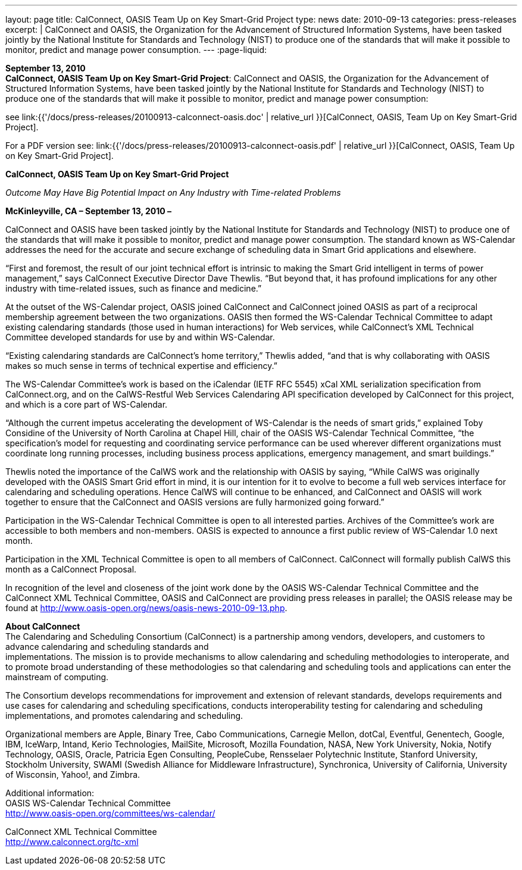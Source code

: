---
layout: page
title:  CalConnect, OASIS Team Up on Key Smart-Grid Project
type: news
date: 2010-09-13
categories: press-releases
excerpt: |
  CalConnect and OASIS, the Organization for the Advancement of Structured
  Information Systems, have been tasked jointly by the National Institute for
  Standards and Technology (NIST) to produce one of the standards that will make
  it possible to monitor, predict and manage power consumption.
---
:page-liquid:

*September 13, 2010* +
*CalConnect, OASIS Team Up on Key Smart-Grid Project*: CalConnect and
OASIS, the Organization for the Advancement of Structured Information
Systems, have been tasked jointly by the National Institute for
Standards and Technology (NIST) to produce one of the standards that
will make it possible to monitor, predict and manage power consumption:

see
link:{{'/docs/press-releases/20100913-calconnect-oasis.doc' | relative_url }}[CalConnect&#44;
OASIS&#44; Team Up on Key Smart-Grid Project].

For a PDF version see:
link:{{'/docs/press-releases/20100913-calconnect-oasis.pdf' | relative_url }}[CalConnect&#44;
OASIS&#44; Team Up on Key Smart-Grid Project].

*CalConnect, OASIS Team Up on Key Smart-Grid Project*

_Outcome May Have Big Potential Impact on Any Industry with Time-related
Problems_

*McKinleyville, CA – September 13, 2010 –*

CalConnect and OASIS
have been tasked jointly by the National Institute
for Standards and Technology (NIST) to produce one of the standards that
will make it possible to monitor, predict and manage power consumption.
The standard known as WS-Calendar addresses the need for the accurate
and secure exchange of scheduling data in Smart Grid applications and
elsewhere.

“First and foremost, the result of our joint technical effort is
intrinsic to making the Smart Grid intelligent in terms of power
management,” says CalConnect Executive Director Dave Thewlis. “But
beyond that, it has profound implications for any other industry with
time-related issues, such as finance and medicine.”

At the outset of the WS-Calendar project, OASIS joined CalConnect and
CalConnect joined OASIS as part of a reciprocal membership agreement
between the two organizations. OASIS then formed the WS-Calendar
Technical Committee to adapt existing calendaring standards (those used
in human interactions) for Web services, while CalConnect’s XML
Technical Committee developed standards for use by and within
WS-Calendar.

“Existing calendaring standards are CalConnect’s home territory,”
Thewlis added, “and that is why collaborating with OASIS makes so much
sense in terms of technical expertise and efficiency.”

The WS-Calendar Committee’s work is based on the iCalendar (IETF RFC
5545) xCal XML serialization specification from CalConnect.org, and on
the CalWS-Restful Web Services Calendaring API specification developed
by CalConnect for this project, and which is a core part of WS-Calendar.

“Although the current impetus accelerating the development of
WS-Calendar is the needs of smart grids,” explained Toby Considine of
the University of North Carolina at Chapel Hill, chair of the OASIS
WS-Calendar Technical Committee, “the specification’s model for
requesting and coordinating service performance can be used wherever
different organizations must coordinate long running processes,
including business process applications, emergency management, and smart
buildings.”

Thewlis noted the importance of the CalWS work and the relationship with
OASIS by saying, “While CalWS was originally developed with the OASIS
Smart Grid effort in mind, it is our intention for it to evolve to
become a full web services interface for calendaring and scheduling
operations. Hence CalWS will continue to be enhanced, and CalConnect and
OASIS will work together to ensure that the CalConnect and OASIS
versions are fully harmonized going forward.”

Participation in the WS-Calendar Technical Committee is open to all interested
parties. Archives of the Committee's work are accessible to both members and
non-members.
OASIS is expected to announce a first public review of WS-Calendar 1.0
next month.

Participation in the XML Technical Committee is open to all members of
CalConnect. CalConnect will formally publish CalWS this month as a
CalConnect Proposal.

In recognition of the level and closeness of the joint work done by the
OASIS WS-Calendar Technical Committee and the CalConnect XML Technical
Committee, OASIS and CalConnect are providing press releases in
parallel; the OASIS release may be found at
[.underline]#http://www.oasis-open.org/news/oasis-news-2010-09-13.php#.

*About CalConnect* +
The Calendaring and Scheduling Consortium (CalConnect) is a partnership
among vendors, developers, and customers to advance calendaring and
scheduling standards and +
implementations. The mission is to provide mechanisms to allow
calendaring and scheduling methodologies to interoperate, and to promote
broad understanding of these methodologies so that calendaring and
scheduling tools and applications can enter the mainstream of computing.

The Consortium develops recommendations for improvement and extension of
relevant standards, develops requirements and use cases for calendaring
and scheduling specifications, conducts interoperability testing for
calendaring and scheduling implementations, and promotes calendaring and
scheduling.

Organizational members are Apple, Binary Tree, Cabo Communications,
Carnegie Mellon, dotCal, Eventful, Genentech, Google, IBM, IceWarp,
Intand, Kerio Technologies, MailSite, Microsoft, Mozilla Foundation,
NASA, New York University, Nokia, Notify Technology, OASIS, Oracle,
Patricia Egen Consulting, PeopleCube, Rensselaer Polytechnic Institute,
Stanford University, Stockholm University, SWAMI (Swedish Alliance for
Middleware Infrastructure), Synchronica, University of California,
University of Wisconsin, Yahoo!, and Zimbra.

Additional information: +
OASIS WS-Calendar Technical Committee +
[.underline]#http://www.oasis-open.org/committees/ws-calendar/#

CalConnect XML Technical Committee +
[.underline]#http://www.calconnect.org/tc-xml#
